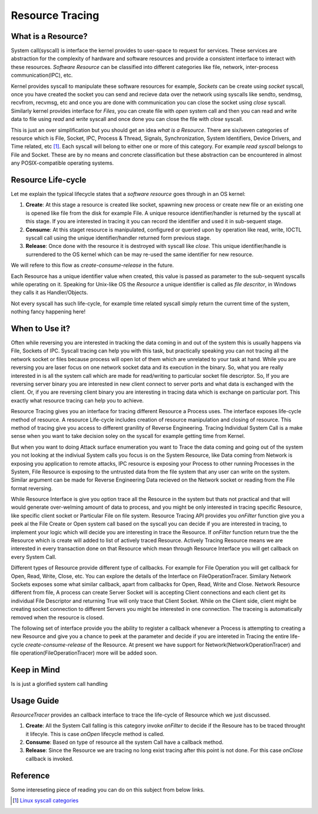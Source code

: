 ================
Resource Tracing
================

What is a Resource?
===================

System call(syscall) is interface the kernel provides to user-space to request for services. These services are abstraction for the complexity of hardware and software resources and provide a consistent interface to interact with these resources. *Software Resource* can be classified into different categories like file, network, inter-process communication(IPC), etc.

Kernel provides syscall to manipulate these software resources for example, *Sockets* can be create using *socket* syscall, once you have created the socket you can send and recieve data over the network using syscalls like sendto, sendmsg, recvfrom, recvmsg, etc and once you are done with communication you can close the socket using *close* syscall. Similarly kernel provides interface for *Files*, you can create file with *open* system call and then you can read and write data to file using *read* and *write* syscall and once done you can close the file with *close* syscall. 

This is just an over simplification but you should get an idea *what is a Resource*. There are six/seven categories of resource which is File, Socket, IPC, Process & Thread, Signals, Synchronization, System Identifiers, Device Drivers, and Time related, etc [1]_. Each syscall will belong to either one or more of this category. For example *read syscall* belongs to File and Socket. These are by no means and concrete classification but these abstraction can be encountered in almost any POSIX-compatible operating systems.

.. _resource-ccr:

Resource Life-cycle
===================

Let me explain the typical lifecycle states that a *software resource* goes through in an OS kernel:

1. **Create**: At this stage a resource is created like socket, spawning new process or create new file or an existing one is opened like file from the disk for example File. A unique resource identifier/handler is returned by the syscall at this stage. If you are interested in tracing it you can record the identifier and used it in sub-sequent stage.
2. **Consume**: At this staget resource is manipulated, configured or queried upon by operation like read, write, IOCTL syscall call using the unique identifier/handler returned form previous stage.
3. **Release**: Once done with the resource it is destroyed with syscall like *close*. This unique identifier/handle is surrendered to the OS kernel which can be may re-used the same identifier for new resource.

We will refere to this flow as *create-consume-release* in the future.

Each Resource has a unique identifier value when created, this value is passed as parameter to the sub-sequent syscalls while operating on it. Speaking for Unix-like OS the *Resource* a unique identifier is called as *file descritor*, in Windows they calls it as Handler/Objects. 

Not every syscall has such life-cycle, for example time related syscall simply return the current time of the system, nothing fancy happening here!


When to Use it?
===============

Often while reversing you are interested in tracking the data coming in and out of the system this is usually happens via File, Sockets of IPC. Syscall tracing can help you with this task, but practically speaking you can not tracing all the network socket or files because process will open lot of them which are unrelated to your task at hand. While you are reversing you are laser focus on one network socket data and its execution in the binary. So, what you are really interested in is all the system call which are made for read/writing to particular socket file descriptor. So, If you are reversing server binary you are interested in new client connect to server ports and what data is exchanged with the client. Or, if you are reversing client binary you are interesting in tracing data which is exchange on particular port. This exactly what resource tracing can help you to achieve.

Resource Tracing gives you an interface for tracing different Resource a Process uses. The interface exposes life-cycle method of resource. A resource Life-cycle includes creation of resource manipulation and closing of resource. This method of tracing give you access to different granility of Reverse Engineering. Tracing Individual System Call is a make sense when you want to take decision soley on the syscall for example getting time from Kernel.

But when you want to doing Attack surface enumeration you want to Trace the data coming and going out of the system you not looking at the indiviual System calls you focus is on the System Resource, like Data coming from Network is exposing you application to remote attacks, IPC resource is exposing your Process to other running Processes in the System, File Resource is exposing to the untrusted data from the file system that any user can write on the system. Similar argument can be made for Reverse Engineering Data recieved on the Network socket or reading from the File format reversing.

While Resource Interface is give you option trace all the Resource in the system but thats not practical and that will would generate over-welming amount of data to process, and you might be only interested in tracing specific Resource, like specific client socket or Particular File on file system. Resource Tracing API provides you `onFilter` function give you a peek al the File Create or Open system call based on the syscall you can decide if you are interested in tracing, to implement your logic which will decide you are interesting in trace the Resource. If `onFilter` function return true the the Resource which is create will added to list of actively traced Resource. Actively Tracing Resource means we are interested in every transaction done on that Resource which mean through Resource Interface you will get callback on every System Call.

Different types of Resource provide different type of callbacks. For example for File Operation you will get callback for Open, Read, Write, Close, etc. You can explore the details of the Interface on FileOperationTracer. Similary Network Sockets exposes some what similar callback, apart from callbacks for Open, Read, Write and Close. Network Resource different from file, A process can create Server Socket will is accepting Client connections and each client get its individual File Descriptor and returning True will only trace that Client Socket. While on the Client side, client might be creating socket connection to different Servers you might be interested in one connection. The traceing is automatically removed when the resource is closed.

The following set of interface provide you the ability to register a callback whenever a Process is attempting to creating a new Resource and give you a chance to peek at the parameter and decide if you are intereted in Tracing the entire life-cycle *create-consume-release* of the Resource. At present we have support for Network(NetworkOperationTracer) and file operation(FileOperationTracer) more will be added soon.

Keep in Mind
============

Is is just a glorified system call handling

Usage Guide
===========

`ResourceTracer` provides an callback interface to trace the life-cycle of Resource which we just discussed.

1. **Create**: All the System Call falling is this category invoke `onFilter` to decide if the Resoure has to be traced throught it lifecyle. This is case `onOpen` lifecycle method is called.
2. **Consume**: Based on type of resource all the system Call have a callback method.
3. **Release**: Since the Resource we are tracing no long exist tracing after this point is not done. For this case `onClose` callback is invoked.

Reference
=========

Some intereseting piece of reading you can do on this subject from below links.

.. [1] `Linux syscall categories <https://linasm.sourceforge.net/docs/syscalls/index.php>`_